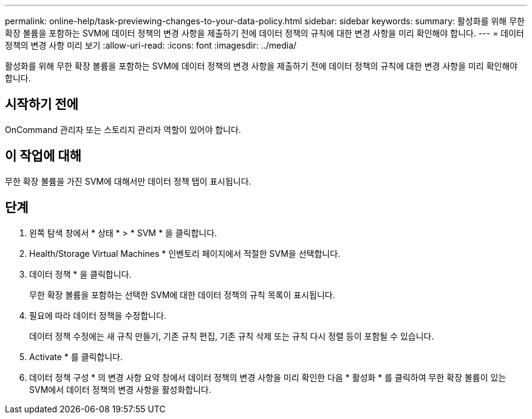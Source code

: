 ---
permalink: online-help/task-previewing-changes-to-your-data-policy.html 
sidebar: sidebar 
keywords:  
summary: 활성화를 위해 무한 확장 볼륨을 포함하는 SVM에 데이터 정책의 변경 사항을 제출하기 전에 데이터 정책의 규칙에 대한 변경 사항을 미리 확인해야 합니다. 
---
= 데이터 정책의 변경 사항 미리 보기
:allow-uri-read: 
:icons: font
:imagesdir: ../media/


[role="lead"]
활성화를 위해 무한 확장 볼륨을 포함하는 SVM에 데이터 정책의 변경 사항을 제출하기 전에 데이터 정책의 규칙에 대한 변경 사항을 미리 확인해야 합니다.



== 시작하기 전에

OnCommand 관리자 또는 스토리지 관리자 역할이 있어야 합니다.



== 이 작업에 대해

무한 확장 볼륨을 가진 SVM에 대해서만 데이터 정책 탭이 표시됩니다.



== 단계

. 왼쪽 탐색 창에서 * 상태 * > * SVM * 을 클릭합니다.
. Health/Storage Virtual Machines * 인벤토리 페이지에서 적절한 SVM을 선택합니다.
. 데이터 정책 * 을 클릭합니다.
+
무한 확장 볼륨을 포함하는 선택한 SVM에 대한 데이터 정책의 규칙 목록이 표시됩니다.

. 필요에 따라 데이터 정책을 수정합니다.
+
데이터 정책 수정에는 새 규칙 만들기, 기존 규칙 편집, 기존 규칙 삭제 또는 규칙 다시 정렬 등이 포함될 수 있습니다.

. Activate * 를 클릭합니다.
. 데이터 정책 구성 * 의 변경 사항 요약 창에서 데이터 정책의 변경 사항을 미리 확인한 다음 * 활성화 * 를 클릭하여 무한 확장 볼륨이 있는 SVM에서 데이터 정책의 변경 사항을 활성화합니다.


